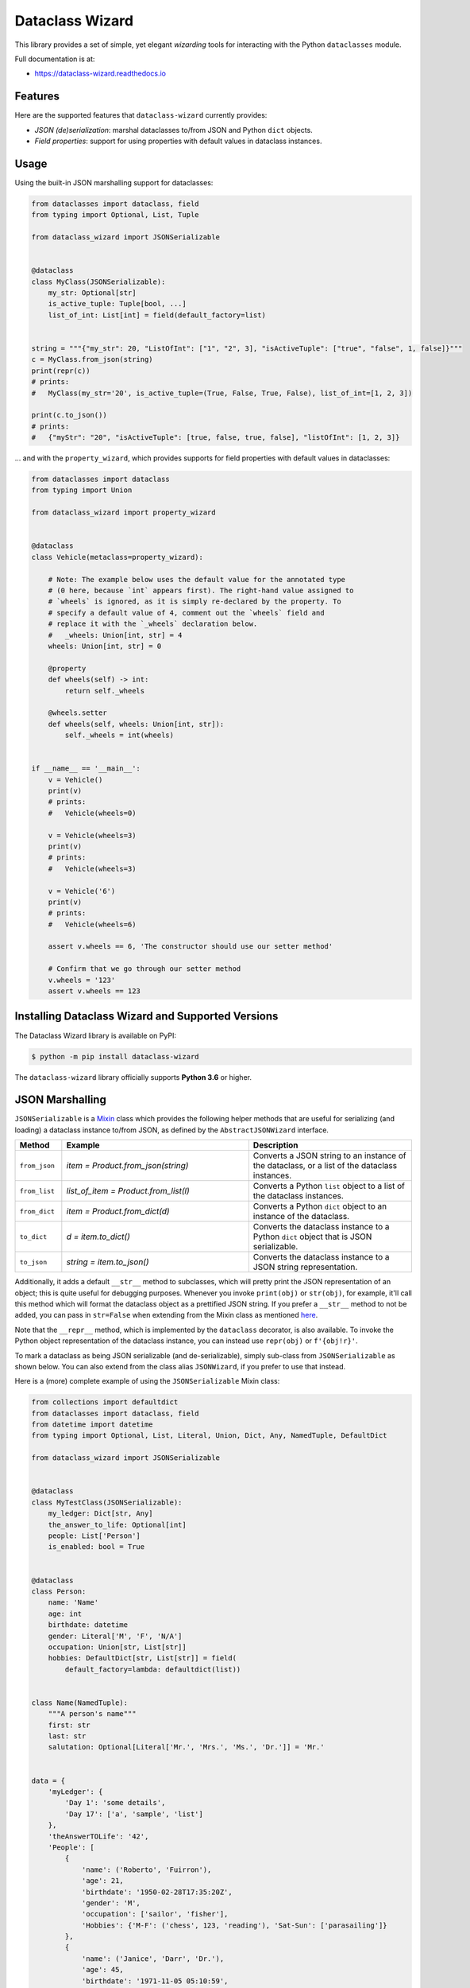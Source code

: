 ================
Dataclass Wizard
================


.. image:: https://img.shields.io/pypi/v/dataclass-wizard.svg
        :target: https://pypi.org/project/dataclass-wizard

.. image:: https://img.shields.io/pypi/pyversions/dataclass-wizard.svg
        :target: https://pypi.org/project/dataclass-wizard

.. image:: https://travis-ci.com/rnag/dataclass-wizard.svg?branch=main
        :target: https://travis-ci.com/rnag/dataclass-wizard

.. image:: https://readthedocs.org/projects/dataclass-wizard/badge/?version=latest
        :target: https://dataclass-wizard.readthedocs.io/en/latest/?version=latest
        :alt: Documentation Status


.. image:: https://pyup.io/repos/github/rnag/dataclass-wizard/shield.svg
     :target: https://pyup.io/repos/github/rnag/dataclass-wizard/
     :alt: Updates



This library provides a set of simple, yet elegant *wizarding* tools for
interacting with the Python ``dataclasses`` module.

Full documentation is at:

* https://dataclass-wizard.readthedocs.io

Features
--------
Here are the supported features that ``dataclass-wizard`` currently provides:

-  *JSON (de)serialization*: marshal dataclasses to/from JSON and Python
   ``dict`` objects.
-  *Field properties*: support for using properties with default
   values in dataclass instances.

Usage
-----

Using the built-in JSON marshalling support for dataclasses:

.. code:: python3

    from dataclasses import dataclass, field
    from typing import Optional, List, Tuple

    from dataclass_wizard import JSONSerializable


    @dataclass
    class MyClass(JSONSerializable):
        my_str: Optional[str]
        is_active_tuple: Tuple[bool, ...]
        list_of_int: List[int] = field(default_factory=list)


    string = """{"my_str": 20, "ListOfInt": ["1", "2", 3], "isActiveTuple": ["true", "false", 1, false]}"""
    c = MyClass.from_json(string)
    print(repr(c))
    # prints:
    #   MyClass(my_str='20', is_active_tuple=(True, False, True, False), list_of_int=[1, 2, 3])

    print(c.to_json())
    # prints:
    #   {"myStr": "20", "isActiveTuple": [true, false, true, false], "listOfInt": [1, 2, 3]}

... and with the ``property_wizard``, which provides supports for
field properties with default values in dataclasses:

.. code:: python3

    from dataclasses import dataclass
    from typing import Union

    from dataclass_wizard import property_wizard


    @dataclass
    class Vehicle(metaclass=property_wizard):

        # Note: The example below uses the default value for the annotated type
        # (0 here, because `int` appears first). The right-hand value assigned to
        # `wheels` is ignored, as it is simply re-declared by the property. To
        # specify a default value of 4, comment out the `wheels` field and
        # replace it with the `_wheels` declaration below.
        #   _wheels: Union[int, str] = 4
        wheels: Union[int, str] = 0

        @property
        def wheels(self) -> int:
            return self._wheels

        @wheels.setter
        def wheels(self, wheels: Union[int, str]):
            self._wheels = int(wheels)


    if __name__ == '__main__':
        v = Vehicle()
        print(v)
        # prints:
        #   Vehicle(wheels=0)

        v = Vehicle(wheels=3)
        print(v)
        # prints:
        #   Vehicle(wheels=3)

        v = Vehicle('6')
        print(v)
        # prints:
        #   Vehicle(wheels=6)

        assert v.wheels == 6, 'The constructor should use our setter method'

        # Confirm that we go through our setter method
        v.wheels = '123'
        assert v.wheels == 123


Installing Dataclass Wizard and Supported Versions
--------------------------------------------------
The Dataclass Wizard library is available on PyPI:

.. code-block:: shell

    $ python -m pip install dataclass-wizard

The ``dataclass-wizard`` library officially supports **Python 3.6** or higher.


JSON Marshalling
----------------

``JSONSerializable`` is a Mixin_ class which provides the following helper
methods that are useful for serializing (and loading) a dataclass instance
to/from JSON, as defined by the ``AbstractJSONWizard`` interface.

.. list-table::
   :widths: 10 40 35
   :header-rows: 1

   * - Method
     - Example
     - Description
   * - ``from_json``
     - `item = Product.from_json(string)`
     - Converts a JSON string to an instance of the
       dataclass, or a list of the dataclass instances.
   * - ``from_list``
     - `list_of_item = Product.from_list(l)`
     - Converts a Python ``list`` object to a list of the
       dataclass instances.
   * - ``from_dict``
     - `item = Product.from_dict(d)`
     - Converts a Python ``dict`` object to an instance
       of the dataclass.
   * - ``to_dict``
     - `d = item.to_dict()`
     - Converts the dataclass instance to a Python ``dict``
       object that is JSON serializable.
   * - ``to_json``
     - `string = item.to_json()`
     - Converts the dataclass instance to a JSON string
       representation.

Additionally, it adds a default ``__str__`` method to subclasses, which will
pretty print the JSON representation of an object; this is quite useful for
debugging purposes. Whenever you invoke ``print(obj)`` or ``str(obj)``, for
example, it'll call this method which will format the dataclass object as
a prettified JSON string. If you prefer a ``__str__`` method to not be
added, you can pass in ``str=False`` when extending from the Mixin class
as mentioned `here <https://dataclass-wizard.readthedocs.io/en/latest/advanced/common_use_cases.html#skip-the-str>`_.

Note that the ``__repr__`` method, which is implemented by the
``dataclass`` decorator, is also available. To invoke the Python object
representation of the dataclass instance, you can instead use
``repr(obj)`` or ``f'{obj!r}'``.

To mark a dataclass as being JSON serializable (and
de-serializable), simply sub-class from ``JSONSerializable`` as shown
below. You can also extend from the class alias ``JSONWizard``, if you
prefer to use that instead.

Here is a (more) complete example of using the ``JSONSerializable``
Mixin class:

.. code:: python3

    from collections import defaultdict
    from dataclasses import dataclass, field
    from datetime import datetime
    from typing import Optional, List, Literal, Union, Dict, Any, NamedTuple, DefaultDict

    from dataclass_wizard import JSONSerializable


    @dataclass
    class MyTestClass(JSONSerializable):
        my_ledger: Dict[str, Any]
        the_answer_to_life: Optional[int]
        people: List['Person']
        is_enabled: bool = True


    @dataclass
    class Person:
        name: 'Name'
        age: int
        birthdate: datetime
        gender: Literal['M', 'F', 'N/A']
        occupation: Union[str, List[str]]
        hobbies: DefaultDict[str, List[str]] = field(
            default_factory=lambda: defaultdict(list))


    class Name(NamedTuple):
        """A person's name"""
        first: str
        last: str
        salutation: Optional[Literal['Mr.', 'Mrs.', 'Ms.', 'Dr.']] = 'Mr.'


    data = {
        'myLedger': {
            'Day 1': 'some details',
            'Day 17': ['a', 'sample', 'list']
        },
        'theAnswerTOLife': '42',
        'People': [
            {
                'name': ('Roberto', 'Fuirron'),
                'age': 21,
                'birthdate': '1950-02-28T17:35:20Z',
                'gender': 'M',
                'occupation': ['sailor', 'fisher'],
                'Hobbies': {'M-F': ('chess', 123, 'reading'), 'Sat-Sun': ['parasailing']}
            },
            {
                'name': ('Janice', 'Darr', 'Dr.'),
                'age': 45,
                'birthdate': '1971-11-05 05:10:59',
                'gender': 'F',
                'occupation': 'Dentist'
            }
        ]
    }

    c = MyTestClass.from_dict(data)

    print(repr(c))
    # prints the following result on a single line:
    #   MyTestClass(
    #       my_ledger={'Day 1': 'some details', 'Day 17': ['a', 'sample', 'list']},
    #       the_answer_to_life=42,
    #       people=[
    #           Person(
    #               name=Name(first='Roberto', last='Fuirron', salutation='Mr.'),
    #               age=21, birthdate=datetime.datetime(1950, 2, 28, 17, 35, 20, tzinfo=datetime.timezone.utc),
    #               gender='M', occupation=['sailor', 'fisher'],
    #               hobbies=defaultdict(<class 'list'>, {'M-F': ['chess', '123', 'reading'], 'Sat-Sun': ['parasailing']})
    #           ),
    #           Person(
    #               name=Name(first='Janice', last='Darr', salutation='Dr.'),
    #               age=45, birthdate=datetime.datetime(1971, 11, 5, 5, 10, 59),
    #               gender='F', occupation='Dentist',
    #               hobbies=defaultdict(<class 'list'>, {})
    #           )
    #       ], is_enabled=True)

    # calling `print` on the object invokes the `__str__` method, which will
    # pretty-print the JSON representation of the object by default. You can
    # also call the `to_json` method to print the JSON string on a single line.

    print(c)
    # prints:
    #     {
    #       "myLedger": {
    #         "Day 1": "some details",
    #         "Day 17": [
    #           "a",
    #           "sample",
    #           "list"
    #         ]
    #       },
    #       "theAnswerToLife": 42,
    #       "people": [
    #         {
    #           "name": [
    #             "Roberto",
    #             "Fuirron",
    #             "Mr."
    #           ],
    #           "age": 21,
    #           "birthdate": "1950-02-28T17:35:20Z",
    #           "gender": "M",
    #           "occupation": [
    #             "sailor",
    #             "fisher"
    #           ],
    #           "hobbies": {
    #             "M-F": [
    #               "chess",
    #               "123",
    #               "reading"
    #             ],
    #             "Sat-Sun": [
    #               "parasailing"
    #             ]
    #           }
    #         },
    #         {
    #           "name": [
    #             "Janice",
    #             "Darr",
    #             "Dr."
    #           ],
    #           "age": 45,
    #           "birthdate": "1971-11-05T05:10:59",
    #           "gender": "F",
    #           "occupation": "Dentist",
    #           "hobbies": {}
    #         }
    #       ],
    #       "isEnabled": true
    #     }

Field Properties
----------------

The Python ``dataclasses`` library has some `key limitations`_
with how it currently handles properties and default values.

The ``dataclass-wizard`` package natively provides support for using
field properties with default values in dataclasses. The main use case
here is to assign an initial value to the field property, if one is not
explicitly passed in via the constructor method.

To use it, simply import
the ``property_wizard`` helper function, and add it as a metaclass on
any dataclass where you would benefit from using field properties with
default values. The metaclass also pairs well with the ``JSONSerializable``
mixin class.

For more examples and important how-to's on properties with default values,
refer to the `Using Field Properties`_ section in the documentation.

Credits
-------

This package was created with Cookiecutter_ and the `rnag/cookiecutter-pypackage`_ project template.

.. _Cookiecutter: https://github.com/cookiecutter/cookiecutter
.. _`rnag/cookiecutter-pypackage`: https://github.com/rnag/cookiecutter-pypackage
.. _`Mixin`: https://stackoverflow.com/a/547714/10237506
.. _`Using Field Properties`: https://dataclass-wizard.readthedocs.io/en/latest/using_field_properties.html
.. _`key limitations`: https://florimond.dev/en/posts/2018/10/reconciling-dataclasses-and-properties-in-python/

